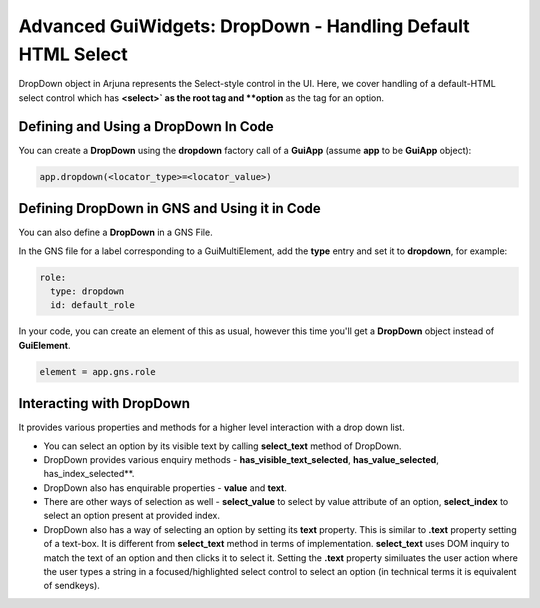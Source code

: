 .. _gui_dropdown:

Advanced GuiWidgets: **DropDown** - Handling Default HTML Select
=================================================================

DropDown object in Arjuna represents the Select-style control in the UI. Here, we cover handling of a default-HTML select control which has **<select>` as the root tag and **option** as the tag for an option.

Defining and Using a DropDown In Code
-------------------------------------

You can create a **DropDown** using the **dropdown** factory call of a **GuiApp** (assume **app** to be **GuiApp** object):

.. code-block:: python

   app.dropdown(<locator_type>=<locator_value>)

Defining DropDown in GNS and Using it in Code
---------------------------------------------

You can also define a **DropDown** in a GNS File.

In the GNS file for a label corresponding to a GuiMultiElement, add the **type** entry and set it to **dropdown**, for example:

.. code-block:: python

  role:
    type: dropdown
    id: default_role

In your code, you can create an element of this as usual, however this time you'll get a **DropDown** object instead of **GuiElement**.

.. code-block:: python

   element = app.gns.role

Interacting with DropDown
-------------------------

It provides various properties and methods for a higher level interaction with a drop down list.

- You can select an option by its visible text by calling **select_text** method of DropDown.
- DropDown provides various enquiry methods - **has_visible_text_selected**, **has_value_selected**, has_index_selected**.
- DropDown also has enquirable properties - **value** and **text**.
- There are other ways of selection as well - **select_value** to select by value attribute of an option, **select_index** to select an option present at provided index.
- DropDown also has a way of selecting an option by setting its **text** property. This is similar to **.text** property setting of a text-box. It is different from **select_text** method in terms of implementation. **select_text** uses DOM inquiry to match the text of an option and then clicks it to select it. Setting the **.text** property similuates the user action where the user types a string in a focused/highlighted select control to select an option (in technical terms it is equivalent of sendkeys).